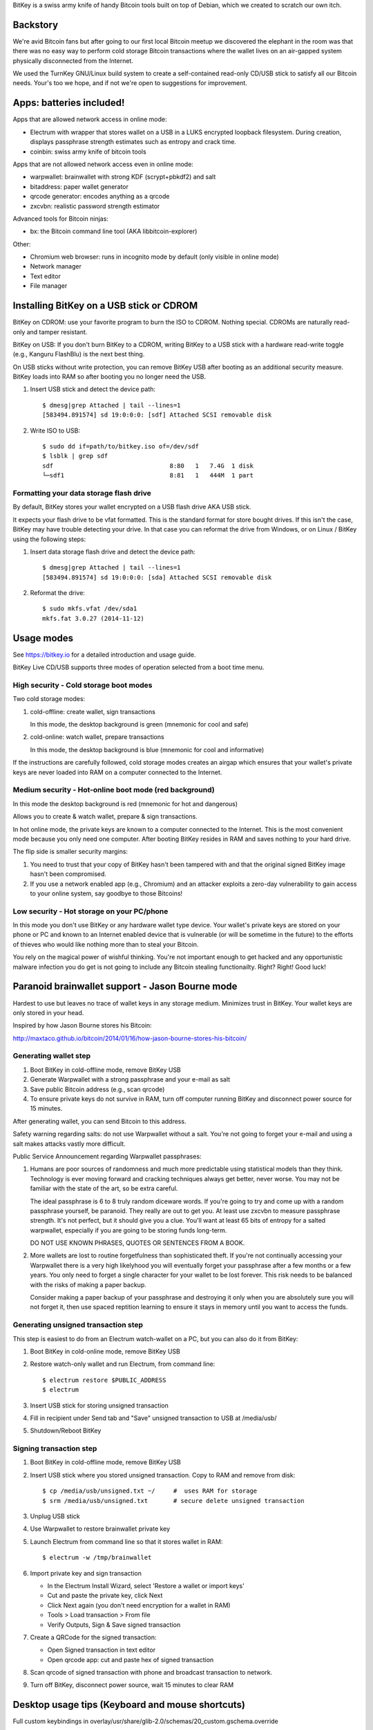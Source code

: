 BitKey is a swiss army knife of handy Bitcoin tools built on top of
Debian, which we created to scratch our own itch.

Backstory
=========

We're avid Bitcoin fans but after going to our first local Bitcoin
meetup we discovered the elephant in the room was that there was no easy
way to perform cold storage Bitcoin transactions where the wallet lives
on an air-gapped system physically disconnected from the Internet.

We used the TurnKey GNU/Linux build system to create a self-contained
read-only CD/USB stick to satisfy all our Bitcoin needs. Your's too we
hope, and if not we're open to suggestions for improvement.

Apps: batteries included!
=========================

Apps that are allowed network access in online mode:

- Electrum with wrapper that stores wallet on a USB in a LUKS encrypted
  loopback filesystem. During creation, displays passphrase strength
  estimates such as entropy and crack time.

- coinbin: swiss army knife of bitcoin tools

Apps that are not allowed network access even in online mode:

- warpwallet: brainwallet with strong KDF (scrypt+pbkdf2) and salt
- bitaddress: paper wallet generator
- qrcode generator: encodes anything as a qrcode
- zxcvbn: realistic password strength estimator

Advanced tools for Bitcoin ninjas:

- bx: the Bitcoin command line tool (AKA libbitcoin-explorer)

Other:

- Chromium web browser: runs in incognito mode by default (only
  visible in online mode)

- Network manager

- Text editor
- File manager

Installing BitKey on a USB stick or CDROM
=========================================

BitKey on CDROM: use your favorite program to burn the ISO to CDROM.
Nothing special. CDROMs are naturally read-only and tamper resistant.

BitKey on USB: If you don't burn BitKey to a CDROM, writing BitKey to a
USB stick with a hardware read-write toggle (e.g., Kanguru FlashBlu) is
the next best thing.

On USB sticks without write protection, you can remove BitKey USB after
booting as an additional security measure. BitKey loads into RAM so
after booting you no longer need the USB.

1) Insert USB stick and detect the device path::

    $ dmesg|grep Attached | tail --lines=1
    [583494.891574] sd 19:0:0:0: [sdf] Attached SCSI removable disk

2) Write ISO to USB::

    $ sudo dd if=path/to/bitkey.iso of=/dev/sdf
    $ lsblk | grep sdf
    sdf                                8:80   1   7.4G  1 disk  
    └─sdf1                             8:81   1   444M  1 part 

Formatting your data storage flash drive
----------------------------------------

By default, BitKey stores your wallet encrypted on a USB flash drive AKA
USB stick.

It expects your flash drive to be vfat formatted. This is the standard
format for store bought drives. If this isn't the case, BitKey may have
trouble detecting your drive. In that case you can reformat the drive
from Windows, or on Linux / BitKey using the following steps:

1) Insert data storage flash drive and detect the device path::

    $ dmesg|grep Attached | tail --lines=1
    [583494.891574] sd 19:0:0:0: [sda] Attached SCSI removable disk

2) Reformat the drive::

    $ sudo mkfs.vfat /dev/sda1
    mkfs.fat 3.0.27 (2014-11-12)

Usage modes
===========

See https://bitkey.io for a detailed introduction and usage guide.

BitKey Live CD/USB supports three modes of operation
selected from a boot time menu.

High security - Cold storage boot modes
---------------------------------------

Two cold storage modes:

1) cold-offline: create wallet, sign transactions

   In this mode, the desktop background is green (mnemonic for cool and safe)

2) cold-online: watch wallet, prepare transactions

   In this mode, the desktop background is blue (mnemonic for cool and informative)

If the instructions are carefully followed, cold storage modes creates
an airgap which ensures that your wallet's private keys are never loaded
into RAM on a computer connected to the Internet.

Medium security - Hot-online boot mode (red background)
-------------------------------------------------------

In this mode the desktop background is red (mnemonic for hot and dangerous)

Allows you to create & watch wallet, prepare & sign transactions.

In hot online mode, the private keys are known to a computer connected
to the Internet. This is the most convenient mode because you only need
one computer. After booting BitKey resides in RAM and saves nothing to
your hard drive.

The flip side is smaller security margins: 

1) You need to trust that your copy of BitKey hasn't been tampered with
   and that the original signed BitKey image hasn't been compromised.

2) If you use a network enabled app (e.g., Chromium) and an attacker
   exploits a zero-day vulnerability to gain access to your online
   system, say goodbye to those Bitcoins!

Low security - Hot storage on your PC/phone
-------------------------------------------

In this mode you don't use BitKey or any hardware wallet type device.
Your wallet's private keys are stored on your phone or PC and known to
an Internet enabled device that is vulnerable (or will be sometime in
the future) to the efforts of thieves who would like nothing more than
to steal your Bitcoin.

You rely on the magical power of wishful thinking. You're not important
enough to get hacked and any opportunistic malware infection you do get
is not going to include any Bitcoin stealing functionailty. Right?
Right! Good luck!

Paranoid brainwallet support - Jason Bourne mode
================================================

Hardest to use but leaves no trace of wallet keys in any storage medium.
Minimizes trust in BitKey. Your wallet keys are only stored in your head.

Inspired by how Jason Bourne stores his Bitcoin:

http://maxtaco.github.io/bitcoin/2014/01/16/how-jason-bourne-stores-his-bitcoin/ 

Generating wallet step
----------------------

1) Boot BitKey in cold-offline mode, remove BitKey USB
2) Generate Warpwallet with a strong passphrase and your e-mail as salt
3) Save public Bitcoin address (e.g., scan qrcode)
4) To ensure private keys do not survive in RAM, turn off computer
   running BitKey and disconnect power source for 15 minutes. 

After generating wallet, you can send Bitcoin to this address.

Safety warning regarding salts: do not use Warpwallet without a salt.
You're not going to forget your e-mail and using a salt makes attacks
vastly more difficult.

Public Service Announcement regarding Warpwallet passphrases: 

1) Humans are poor sources of randomness and much more predictable using
   statistical models than they think. Technology is ever moving forward
   and cracking techniques always get better, never worse. You may not
   be familiar with the state of the art, so be extra careful.
   
   The ideal passphrase is 6 to 8 truly random diceware words. If you're
   going to try and come up with a random passphrase yourself, be
   paranoid. They really are out to get you. At least use zxcvbn to
   measure passphrase strength. It's not perfect, but it should give you
   a clue. You'll want at least 65 bits of entropy for a salted
   warpwallet, especially if you are going to be storing funds
   long-term.

   DO NOT USE KNOWN PHRASES, QUOTES OR SENTENCES FROM A BOOK.

2) More wallets are lost to routine forgetfulness than sophisticated
   theft. If you're not continually accessing your Warpwallet there is a
   very high likelyhood you will eventually forget your passphrase after
   a few months or a few years. You only need to forget a single
   character for your wallet to be lost forever. This risk needs to be
   balanced with the risks of making a paper backup.

   Consider making a paper backup of your passphrase and destroying it
   only when you are absolutely sure you will not forget it, then use
   spaced reptition learning to ensure it stays in memory until you want
   to access the funds. 

Generating unsigned transaction step
------------------------------------

This step is easiest to do from an Electrum watch-wallet on a PC, but
you can also do it from BitKey:

1) Boot BitKey in cold-online mode, remove BitKey USB
2) Restore watch-only wallet and run Electrum, from command line::

    $ electrum restore $PUBLIC_ADDRESS
    $ electrum

3) Insert USB stick for storing unsigned transaction
4) Fill in recipient under Send tab and "Save" unsigned
   transaction to USB at /media/usb/
5) Shutdown/Reboot BitKey

Signing transaction step
------------------------

1) Boot BitKey in cold-offline mode, remove BitKey USB
2) Insert USB stick where you stored unsigned transaction. Copy to RAM
   and remove from disk::

    $ cp /media/usb/unsigned.txt ~/     #  uses RAM for storage
    $ srm /media/usb/unsigned.txt       # secure delete unsigned transaction

3) Unplug USB stick
4) Use Warpwallet to restore brainwallet private key
5) Launch Electrum from command line so that it stores wallet in RAM::

    $ electrum -w /tmp/brainwallet

6) Import private key and sign transaction

   - In the Electrum Install Wizard, select 'Restore a wallet or import keys'
   - Cut and paste the private key, click Next
   - Click Next again (you don't need encryption for a wallet in RAM)
   - Tools > Load transaction > From file
   - Verify Outputs, Sign & Save signed transaction

7) Create a QRCode for the signed transaction:

   - Open Signed transaction in text editor
   - Open qrcode app: cut and paste hex of signed transaction

8) Scan qrcode of signed transaction with phone and broadcast
   transaction to network.

9) Turn off BitKey, disconnect power source, wait 15 minutes to clear
   RAM

Desktop usage tips (Keyboard and mouse shortcuts)
=================================================

Full custom keybindings in overlay/usr/share/glib-2.0/schemas/20_custom.gschema.override

Copy, Cut and Paste
-------------------

- Keyboard: Ctrl+C, CTRL+X and CTRL-V
- Mouse: 
    
  To copy, click text and drag to highlight text to be copied

  To paste, left click to focus keyboard, then middle mouse click to
  paste. If no middle mouse button exists, clicking both right and
  left buttons simultaneously also works.
    
Window management
-----------------

- Window operations: 
  
  - Right-click titlebar 
  - ALT+F3

- Split screen window positioning:
  
  Dragging window to left or right

  This makes a window neatly fill half the screen

- Maximize window by dragging to top of screen 

- Toggle window maximization:

  - double click on window titlebar
  - ALT+F10

- Minimize window: ALT+F9

- Resize window: Alt+F8

- Close window with CTRL+W or ALT-F4

- Switch between windows (including minimized): Alt+TAB

Workspaces
----------

- Switch workspaces: 
  
  - <Win> F1-F4
  - <Ctrl> <Alt> Left/Right

- Move window to a different workspace: <Win> <Shift> F1-F4



Security model
==============

Guidelines:

- Defense in depth: increase security by forcing attackers to overcome a
  plurality of obstacles.

- Minimize trust: minimize the number of third parties that need to be
  trusted, and minimize the degree of trust that needs to be placed on
  the existing trusted parties (e.g., BitKey developers to a degree).

- Minimized complexity: attack surface grows with complexity, so
  decrease complexity by minimizing number of components, using simpler
  components (e.g., chromium with webapps)

- Minimum privilege level policy: for example, if a component doesn't
  need network access, don't give it to it. If a mode doesn't need
  network access, enforce lack of network access.

- Transparency and verifiability: only use open source components who's
  integrity can be verified in principle and in which violations of
  integrity are more likely to be detected.

- Assume and attempt to compensate for human fallibility: avoid assuming
  users are advanced Bitcoin and security experts. Do the most to
  protect them from natural mistakes and lack of awareness with more
  secure defaults, friendly reminders, health warnings, tools for
  verifying against mistakes.

Specifics:

- Change desktop background color to indicate boot mode

  - cold-offline: green background
  - cold-online: blue background
  - hot-online: red background

- Electrum wrapper:
  
  - automatically configures default wallet based on boot mode

    In cold-offline mode: wallet is stored in an encrypted LUKS, with
    enforced passphrase complexity. Following offline wallet generation
    a watch only wallet is created containing only public keys.

    In cold-online mode: only the watch wallet is accessible, the wallet
    containing private keys is inaccessible so that the user is never
    accidentally prompted for the passphrase and can't open the wallet
    online by mistake. 

    In hot-online mode: separate wallet file, so that even if you store
    the wallets on the same USB key, you can't accidentally open the
    cold-offline wallet by booting into the wrong mode.

- Disabled networking in cold-offline mode: all plan/net network
  packages are purged on boot by /usr/lib/bitkey.d/purge-packages script

- Deny network access to local webapps (e.g., warpwallet, qrcode
  generator) that don't need it.

  Security in depth that prevents even a trojaned version of the app
  from leaking information to the network, even in online mode on a non
  airgapped computer.

- All included components are open source

- Best effort to verify integrity of source components

  - do not accept any component without independent verification
  - download upstream archives from most authoritative trusted, verifiable source
  - check matching hash sums
  - verify PGP signatures when signatures are available
  - verify authenticity of PGP keys when possible (e.g., using keybase)
  - generate and inspect diff from tagged releases

- vouch for source components by signing list of signatures::

      gpg --verify /usr/local/src/SHA256SUM.asc

How to build from source
========================

BitKey is built with `TKLDev`_, the TurnKey GNU/Linux build system.

1) Deploy TKLDev (e.g., as a local VM)
2) SSH into TKLDev and clone bitkey git repo::

	ssh tkldev
	cd products
	git-clone https://github.com/bitkey/bitkey

	cd bitkey
	make

Reporting a bug, issue or feature request
=========================================

The ideal bug/issue includes:

1) A detailed description of the issue.
2) How to reproduce the issue step by step.
3) Any extra information that might be relevant, such as your hardware,
   network card, boot media, any changes made prior to issue, etc.

The ideal feature request includes:

1) A detailed description of feature and component it relates to.
2) One or more use cases for the feature.
3) Any extra information that might be relevant.

Before creating a new issue on the `Issue Tracker`_, please check to see
if a similar issue already exists. If it does, post a comment showing it
also affects you.  Knowing an issue effects multiple users is useful
when we decide how to prioritize limited development resources. Please
try and include any additional information you think might help us close
the issue.

Contributing as a developer
===========================

BitKey, like TurnKey, is 100% free software and the code for all
components is right here on GitHub.  Developers with good ideas are
strongly encouraged to be bold and contribute code. Use the source Luke!

See the `guidelines and walk through`_.

.. _BitKey: http://bitkey.io
.. _TKLDev: http://www.turnkeylinux.org/tkldev
.. _Issue Tracker: https://github.com/bitkey/bitkey/issues/
.. _guidelines and walk through: https://github.com/turnkeylinux/tracker/blob/master/GITFLOW.rst

